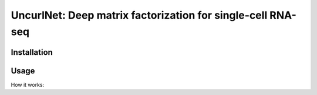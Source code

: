 UncurlNet: Deep matrix factorization for single-cell RNA-seq
============================================================

Installation
------------

Usage
-----

How it works:


